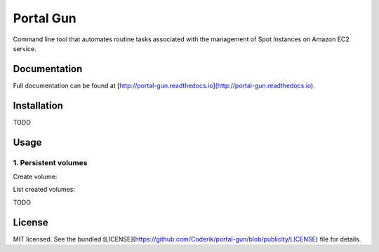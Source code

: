 ==========
Portal Gun
==========

Command line tool that automates routine tasks associated with the management of Spot Instances on Amazon EC2 service.

Documentation
=============

Full documentation can be found at [http://portal-gun.readthedocs.io](http://portal-gun.readthedocs.io).

Installation
============

TODO

Usage
=====

1. Persistent volumes
---------------------

Create volume:

.. code-block::
    portal volume create

List created volumes:

.. code-block::
    portal volume list


TODO

License
=======

MIT licensed. See the bundled [LICENSE](https://github.com/Coderik/portal-gun/blob/publicity/LICENSE) file for details.